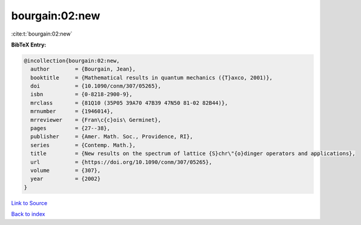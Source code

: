 bourgain:02:new
===============

:cite:t:`bourgain:02:new`

**BibTeX Entry:**

.. code-block:: bibtex

   @incollection{bourgain:02:new,
     author        = {Bourgain, Jean},
     booktitle     = {Mathematical results in quantum mechanics ({T}axco, 2001)},
     doi           = {10.1090/conm/307/05265},
     isbn          = {0-8218-2900-9},
     mrclass       = {81Q10 (35P05 39A70 47B39 47N50 81-02 82B44)},
     mrnumber      = {1946014},
     mrreviewer    = {Fran\c{c}ois\ Germinet},
     pages         = {27--38},
     publisher     = {Amer. Math. Soc., Providence, RI},
     series        = {Contemp. Math.},
     title         = {New results on the spectrum of lattice {S}chr\"{o}dinger operators and applications},
     url           = {https://doi.org/10.1090/conm/307/05265},
     volume        = {307},
     year          = {2002}
   }

`Link to Source <https://doi.org/10.1090/conm/307/05265},>`_


`Back to index <../By-Cite-Keys.html>`_
